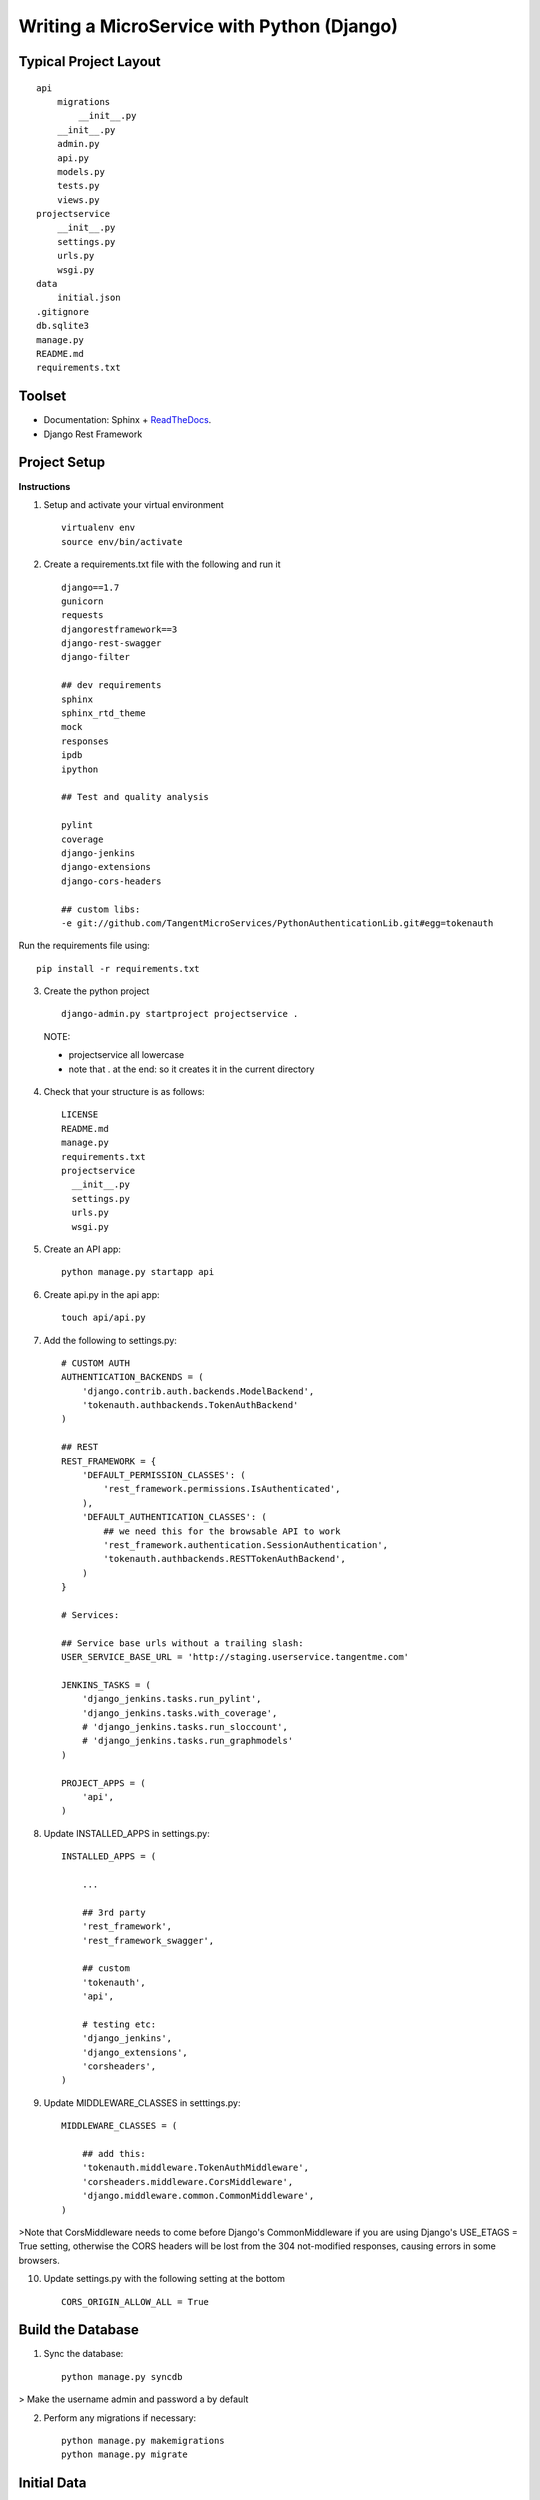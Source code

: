 Writing a MicroService with Python (Django)
===========================================

Typical Project Layout
-----------------------

::

    api
        migrations
            __init__.py
        __init__.py
        admin.py
        api.py
        models.py
        tests.py
        views.py
    projectservice
        __init__.py
        settings.py
        urls.py
        wsgi.py
    data
        initial.json
    .gitignore
    db.sqlite3
    manage.py
    README.md
    requirements.txt

Toolset
--------

* Documentation: Sphinx + `ReadTheDocs <https://readthedocs.org/>`_.
* Django Rest Framework    

Project Setup
-------------

**Instructions**

1. Setup and activate your virtual environment

  ::

    virtualenv env
    source env/bin/activate

2. Create a requirements.txt file with the following and run it

  ::

    django==1.7
    gunicorn
    requests
    djangorestframework==3
    django-rest-swagger
    django-filter

    ## dev requirements
    sphinx
    sphinx_rtd_theme
    mock
    responses
    ipdb
    ipython

    ## Test and quality analysis

    pylint
    coverage
    django-jenkins
    django-extensions
    django-cors-headers

    ## custom libs:
    -e git://github.com/TangentMicroServices/PythonAuthenticationLib.git#egg=tokenauth

Run the requirements file using::

    pip install -r requirements.txt

3. Create the python project

  ::

    django-admin.py startproject projectservice .

  NOTE:

  * projectservice all lowercase 
  * note that . at the end: so it creates it in the current directory

4. Check that your structure is as follows::

    LICENSE     
    README.md   
    manage.py   
    requirements.txt
    projectservice    
      __init__.py 
      settings.py 
      urls.py   
      wsgi.py

5. Create an API app::

    python manage.py startapp api

6. Create api.py in the api app::

    touch api/api.py

7. Add the following to settings.py::

    # CUSTOM AUTH
    AUTHENTICATION_BACKENDS = (
        'django.contrib.auth.backends.ModelBackend',
        'tokenauth.authbackends.TokenAuthBackend'
    )

    ## REST
    REST_FRAMEWORK = {
        'DEFAULT_PERMISSION_CLASSES': (
            'rest_framework.permissions.IsAuthenticated',
        ),
        'DEFAULT_AUTHENTICATION_CLASSES': (
            ## we need this for the browsable API to work
            'rest_framework.authentication.SessionAuthentication',
            'tokenauth.authbackends.RESTTokenAuthBackend',        
        )
    }

    # Services:

    ## Service base urls without a trailing slash:
    USER_SERVICE_BASE_URL = 'http://staging.userservice.tangentme.com'

    JENKINS_TASKS = (
        'django_jenkins.tasks.run_pylint',
        'django_jenkins.tasks.with_coverage',
        # 'django_jenkins.tasks.run_sloccount',
        # 'django_jenkins.tasks.run_graphmodels'
    )

    PROJECT_APPS = (
        'api',
    )

8. Update INSTALLED_APPS in settings.py::

    INSTALLED_APPS = (

        ...

        ## 3rd party
        'rest_framework',
        'rest_framework_swagger',

        ## custom
        'tokenauth',
        'api',

        # testing etc:
        'django_jenkins',
        'django_extensions',
        'corsheaders',
    )

9. Update MIDDLEWARE_CLASSES in setttings.py::

    MIDDLEWARE_CLASSES = (

        ## add this:
        'tokenauth.middleware.TokenAuthMiddleware',
        'corsheaders.middleware.CorsMiddleware',
        'django.middleware.common.CommonMiddleware',
    )

>Note that CorsMiddleware needs to come before Django's CommonMiddleware if you are using Django's USE_ETAGS = True setting, otherwise the CORS headers will be lost from the 304 not-modified responses, causing errors in some browsers.

10. Update settings.py with the following setting at the bottom

    ::

        CORS_ORIGIN_ALLOW_ALL = True


Build the Database
------------------

1. Sync the database::

    python manage.py syncdb

> Make the username admin and password a by default

2. Perform any migrations if necessary::

    python manage.py makemigrations
    python manage.py migrate

Initial Data
------------

1. Login to the admin panel and create some test data

2. Dump the data::

    python manage.py dumpdata > data/initial.json

3. Run the data to test that it works::

    python manage.py loaddata data/initial.json


Writing some Code
--------------------

Create some end points using - `Django REST Framework <http://www.django-rest-framework.org/>`_.

**Note:** to include a Swagger API explorer for your API. Add::

    url(r'^api-explorer/', include('rest_framework_swagger.urls')), 

to `urls.py`. for more info on using Swagger with Django Rest Framework, see: 

The following code is for the hours service using entry. Rename accordingly.

1. In models.py add the following::

    from django.contrib.auth.models import User
    ...
    
    class Entry(models.Model):

        user = models.ForeignKey(User)
        title = models.CharField(max_length=200)

2. In api.py add the following::

    from rest_framework import viewsets, routers, serializers
    from rest_framework.decorators import detail_route
    from rest_framework.response import Response

    ...
    class EntryViewSet(viewsets.ModelViewSet):
        model = Entry
        serializer_class=EntrySerializer

    hours_router = routers.DefaultRouter()
    hours_router.register('entry', EntryViewSet)

3. In urls.py add the following::

    from api.api import hours_router
    ...

    urlpatterns = patterns('',
        url(r'^', include(hours_router.urls)), 
    )

4. python manage.py runserver


Authentication
--------------

Documenting
------------

1. Build the documentation

  ::

    sphinx-quickstart

This will create a folder called /docs and the structure should like this this::

    Makefile  
    make.bat
    build/    
    source/
      _static   
      _templates  
      conf.py   
      index.rst

2. Add /docs/build/ to .gitignore file


3. Write your own documentation as you go - `RST Docs <http://docutils.sourceforge.net/docs/user/rst/quickref.html>`_.


Testing
------------

Unit Tests
___________

Uint tests can be run with::

    python manage.py test

Integration Tests
__________________

Integration tests should be stored in files matching the pattern `*_ITCase.py`. They can be run with: 

    python manage.py test --pattern="*_ITCase.py"




Continious Integration with Jenkins
----------------------------------------

**Requirements**

* pip install pylint
* pip install coverage
* pip install django-jenkins
* pip install django-extensions

**Instructions**

1. Install requirements::

    pip install -r requirements.txt
    pip install pylint
    pip install coverage
    pip install django-jenkins
    pip install django-extensions

2. Configure settings.py::

    JENKINS_TASKS = (
      'django_jenkins.tasks.run_pylint',
      'django_jenkins.tasks.with_coverage',
      # 'django_jenkins.tasks.run_sloccount',
      # 'django_jenkins.tasks.run_graphmodels'
    )

    ## Apps to run analysis over:
    PROJECT_APPS = (
        'api',
    )

3. Run:: 

    `./manage.py jenkins`

This will:

* Run tests (build junit report)
* Generate coverage report (cobertura)
* Run pylint (generate checkstyle report)

All files are generated in the `reports` directory
